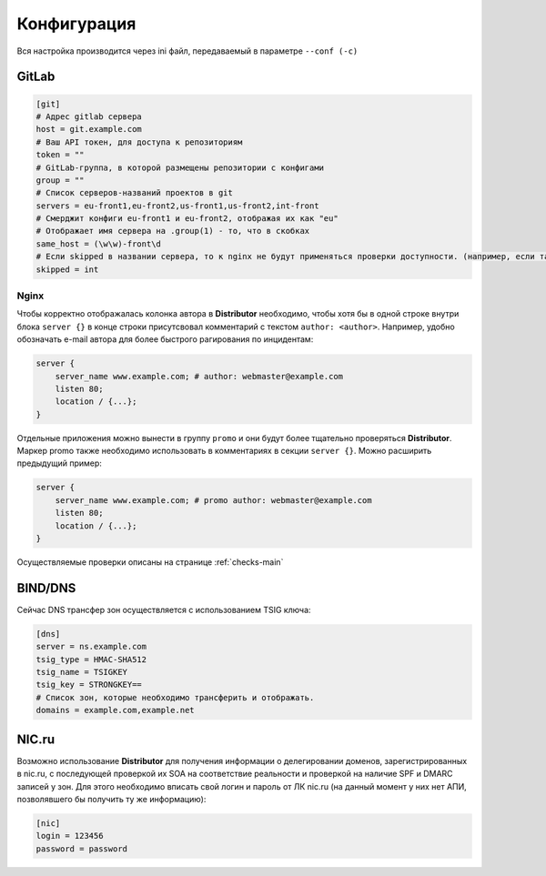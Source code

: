 Конфигурация
============

Вся настройка производится через ini файл, передаваемый в параметре ``--conf (-c)``

GitLab
------

..  code:: ini

    [git]
    # Адрес gitlab сервера
    host = git.example.com
    # Ваш API токен, для доступа к репозиториям
    token = ""
    # GitLab-группа, в которой размещены репозитории с конфигами
    group = ""
    # Список серверов-названий проектов в git
    servers = eu-front1,eu-front2,us-front1,us-front2,int-front
    # Смерджит конфиги eu-front1 и eu-front2, отображая их как "eu"
    # Отображает имя сервера на .group(1) - то, что в скобках
    same_host = (\w\w)-front\d
    # Если skipped в названии сервера, то к nginx не будут применяться проверки доступности. (например, если там локальные адреса)
    skipped = int

.. _conf-nginx:

Nginx
~~~~~

Чтобы корректно отображалась колонка автора в **Distributor** необходимо, чтобы хотя бы в одной строке внутри блока ``server {}`` в конце строки присутсвовал комментарий с текстом ``author: <author>``.
Например, удобно обозначать e-mail автора для более быстрого рагирования по инцидентам:

..  code:: nginx

    server {
        server_name www.example.com; # author: webmaster@example.com
        listen 80;
        location / {...};
    }

Отдельные приложения можно вынести в группу ``promo`` и они будут более тщательно проверяться **Distributor**. Маркер promo также необходимо использовать в комментариях в секции ``server {}``.
Можно расширить предыдущий пример:

..  code:: nginx

    server {
        server_name www.example.com; # promo author: webmaster@example.com
        listen 80;
        location / {...};
    }

Осуществляемые проверки описаны на странице :ref:`checks-main`


BIND/DNS
--------

Сейчас DNS трансфер зон осуществляется с использованием TSIG ключа:

..  code:: ini

    [dns]
    server = ns.example.com
    tsig_type = HMAC-SHA512
    tsig_name = TSIGKEY
    tsig_key = STRONGKEY==
    # Список зон, которые необходимо трансферить и отображать.
    domains = example.com,example.net

NIC.ru
------

Возможно использование **Distributor** для получения информации о делегировании доменов, зарегистрированных в nic.ru, с последующей проверкой их SOA на соответствие реальности и проверкой на наличие SPF и DMARC записей у зон.
Для этого необходимо вписать свой логин и пароль от ЛК nic.ru (на данный момент у них нет АПИ, позволявшего бы получить ту же информацию):

..  code:: ini

    [nic]
    login = 123456
    password = password
